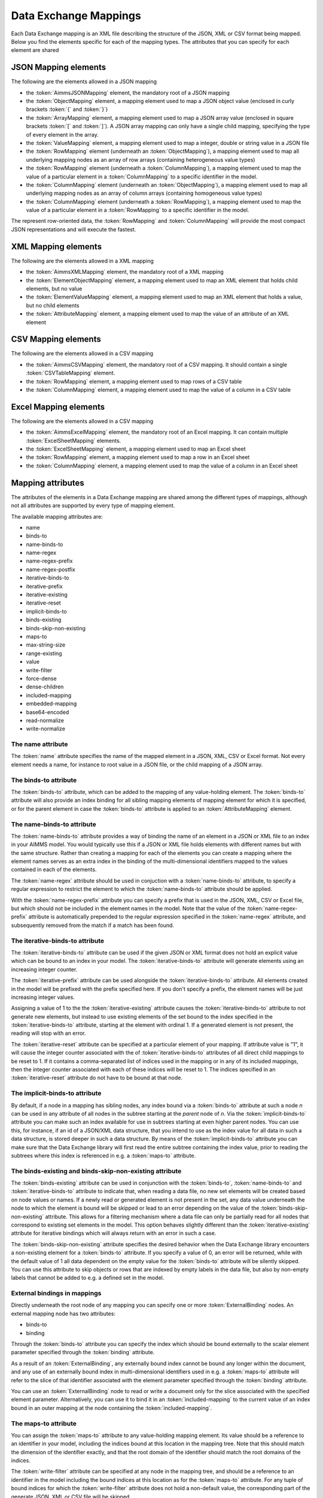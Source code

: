 Data Exchange Mappings
**********************

Each Data Exchange mapping is an XML file describing the structure of the JSON, XML or CSV format being mapped. Below you find the elements specific for each of the mapping types. The attributes that you can specify for each element are shared 

JSON Mapping elements
======================

The following are the elements allowed in a JSON mapping

* the :token:`AimmsJSONMapping` element, the mandatory root of a JSON mapping
* the :token:`ObjectMapping` element, a mapping element used to map a JSON object value (enclosed in curly brackets :token:`{` and :token:`}`)
* the :token:`ArrayMapping` element, a mapping element used to map a JSON array value (enclosed in square brackets :token:`[` and :token:`]`). A JSON array mapping can only have a single child mapping, specifying the type of every element in the array.
* the :token:`ValueMapping` element, a mapping element used to map a integer, double or string value in a JSON file
* the :token:`RowMapping` element (underneath an :token:`ObjectMapping`), a mapping element used to map all underlying mapping nodes as an array of row arrays (containing heterogeneous value types)
* the :token:`RowMapping` element (underneath a :token:`ColumnMapping`), a mapping element used to map the value of a particular element in a :token:`ColumnMapping` to a specific identifier in the model.
* the :token:`ColumnMapping` element (underneath an :token:`ObjectMapping`), a mapping element used to map all underlying mapping nodes as an array of column arrays (containing homogeneous value types)
* the :token:`ColumnMapping` element (underneath a :token:`RowMapping`), a mapping element used to map the value of a particular element in a :token:`RowMapping` to a specific identifier in the model.

The represent row-oriented data, the :token:`RowMapping` and :token:`ColumnMapping` will provide the most compact JSON representations and will execute the fastest.

XML Mapping elements
======================

The following are the elements allowed in a XML mapping

* the :token:`AimmsXMLMapping` element, the mandatory root of a XML mapping
* the :token:`ElementObjectMapping` element, a mapping element used to map an XML element that holds child elements, but no value
* the :token:`ElementValueMapping` element, a mapping element used to map an XML element that holds a value, but no child elements
* the :token:`AttributeMapping` element, a mapping element used to map the value of an attribute of an XML element

CSV Mapping elements
======================

The following are the elements allowed in a CSV mapping

* the :token:`AimmsCSVMapping` element, the mandatory root of a CSV mapping. It should contain a single :token:`CSVTableMapping` element.
* the :token:`RowMapping` element, a mapping element used to map rows of a CSV table
* the :token:`ColumnMapping` element, a mapping element used to map the value of a column in a CSV table

Excel Mapping elements
======================

The following are the elements allowed in a CSV mapping

* the :token:`AimmsExcelMapping` element, the mandatory root of an Excel mapping. It can contain multiple :token:`ExcelSheetMapping` elements.
* the :token:`ExcelSheetMapping` element, a mapping element used to map an Excel sheet
* the :token:`RowMapping` element, a mapping element used to map a row in an Excel sheet
* the :token:`ColumnMapping` element, a mapping element used to map the value of a column in an Excel sheet

Mapping attributes
======================

The attributes of the elements in a Data Exchange mapping are shared among the different types of mappings, although not all attributes are supported by every type of mapping element.

The available mapping attributes are:

* name              
* binds-to          
* name-binds-to     
* name-regex    
* name-regex-prefix    
* name-regex-postfix    
* iterative-binds-to
* iterative-prefix  
* iterative-existing
* iterative-reset
* implicit-binds-to
* binds-existing
* binds-skip-non-existing
* maps-to
* max-string-size    
* range-existing
* value           
* write-filter      
* force-dense
* dense-children     
* included-mapping  
* embedded-mapping 
* base64-encoded
* read-normalize
* write-normalize

The name attribute
------------------
The :token:`name` attribute specifies the name of the mapped element in a JSON, XML, CSV or Excel format. Not every element needs a name, for instance to root value in a JSON file, or the child mapping of a JSON array.

The binds-to attribute
----------------------

The :token:`binds-to` attribute, which can be added to the mapping of any value-holding element. The :token:`binds-to` attribute will also provide an index binding for all sibling mapping elements of mapping element for which it is specified, or for the parent element in case the :token:`binds-to` attribute is applied to an :token:`AttributeMapping` element.

The name-binds-to attribute
---------------------------

The :token:`name-binds-to` attribute provides a way of binding the name of an element in a JSON or XML file to an index in your AIMMS model. You would typically use this if a JSON or XML file holds elements with different names but with the same structure. Rather than creating a mapping for each of the elements you can create a mapping where the element names serves as an extra index in the binding of the multi-dimensional identifiers mapped to the values contained in each of the elements.

The :token:`name-regex` attribute should be used in conjuction with a :token:`name-binds-to` attribute, to specify a regular expression to restrict the element to which the :token:`name-binds-to` attribute should be applied. 

With the :token:`name-regex-prefix` attribute you can specify a prefix that is used in the JSON, XML, CSV or Excel file, but which should not be included in the element names in the model. Note that the value of the :token:`name-regex-prefix` attribute is automatically prepended to the regular expression specified in the :token:`name-regex` attribute, and subsequently removed from the match if a match has been found.

The iterative-binds-to attribute
--------------------------------

The :token:`iterative-binds-to` attribute can be used if the given JSON or XML format does not hold an explicit value which can be bound to an index in your model. The  :token:`iterative-binds-to` attribute will generate elements using an increasing integer counter.

The :token:`iterative-prefix` attribute can be used alongside the :token:`iterative-binds-to` attribute. All elements created in the model will be prefixed with the prefix specified here. If you don't specify a prefix, the element names will be just increasing integer values.

Assigning a value of 1 to the the :token:`iterative-existing` attribute causes the :token:`iterative-binds-to` attribute to not generate new elements, but instead to use existing elements of the set bound to the index specified in the :token:`iterative-binds-to` attribute, starting at the element with ordinal 1. If a generated element is not present, the reading will stop with an error.

The :token:`iterative-reset` attribute can be specified at a particular element of your mapping. If attribute value is "1", it will cause the integer counter associated with the of :token:`iterative-binds-to` attributes of all direct child mappings to be reset to 1. If it contains a comma-separated list of indices used in the mapping or in any of its included mappings, then the integer counter associated with each of these indices will be reset to 1. The indices specified in an :token:`iterative-reset` attribute do not have to be bound at that node.  

The implicit-binds-to attribute
-------------------------------

By default, if a node in a mapping has sibling nodes, any index bound via a :token:`binds-to` attribute at such a node *n* can be used in any attribute of all nodes in the subtree starting at the *parent* node of *n*. Via the :token:`implicit-binds-to` attribute you can make such an index available for use in subtrees starting at even higher parent nodes. You can use this, for instance, if an id of a JSON/XML data structure, that you intend to use as the index value for all data in such a data structure, is stored deeper in such a data structure. By means of the :token:`implicit-binds-to` attribute you can make sure that the Data Exchange library will first read the entire subtree containing the index value, prior to reading the subtrees where this index is referenced in e.g. a :token:`maps-to` attribute.

The binds-existing and binds-skip-non-existing attribute
--------------------------------------------------------

The :token:`binds-existing` attribute can be used in conjunction with the :token:`binds-to`, :token:`name-binds-to` and :token:`iterative-binds-to` attribute to indicate that, when reading a data file, no new set elements will be created based on node values or names. If a newly read or generated element is not present in the set, any data value underneath the node to which the element is bound will be skipped or lead to an error depending on the value of the :token:`binds-skip-non-existing` attribute. This allows for a filtering mechanism where a data file can only be partially read for all nodes that correspond to existing set elements in the model. This option behaves slightly different than the  :token:`iterative-existing` attribute for iterative bindings which will always return with an error in such a case. 

The :token:`binds-skip-non-existing` attribute specifies the desired behavior when the Data Exchange library encounters a non-existing element for a :token:`binds-to` attribute. If you specify a value of 0, an error will be returned, while with the default value of 1 all data dependent on the empty value for the :token:`binds-to` attribute will be silently skipped. You can use this attribute to skip objects or rows that are indexed by empty labels in the data file, but also by non-empty labels that cannot be added to e.g. a defined set in the model.

External bindings in mappings
-----------------------------

Directly underneath the root node of any mapping you can specify one or more :token:`ExternalBinding` nodes. An external mapping node has two attributes:

* binds-to
* binding

Through the :token:`binds-to` attribute you can specify the index which should be bound externally to the scalar element parameter specified through the :token:`binding` attribute. 

As a result of an :token:`ExternalBinding`, any externally bound index cannot be bound any longer within the document, and any use of an externally bound index in multi-dimensional identifiers used in e.g. a :token:`maps-to` attribute will refer to the slice of that identifier associated with the element parameter specified through the :token:`binding` attribute.

You can use an :token:`ExternalBinding` node to read or write a document only for the slice associated with the specified element parameter. Alternatively, you can use it to bind it in an :token:`included-mapping` to the current value of an index bound in an outer mapping at the node containing the :token:`included-mapping`.

The maps-to attribute
---------------------

You can assign the :token:`maps-to`  attribute to any value-holding mapping element. Its value should be a reference to an identifier in your model, including the indices bound at this location in the mapping tree. Note that this should match the dimension of the identifier exactly, and that the root domain of the identifier should match the root domains of the indices.  

The :token:`write-filter` attribute can be specified at any node in the mapping tree, and should be a reference to an identifier in the model including the bound indices at this location as for the :token:`maps-to` attribute. For any tuple of bound indices for which the :token:`write-filter` attribute does not hold a non-default value, the corresponding part of the generate JSON, XML or CSV file will be skipped. 

By default, the Data Exchange library assumes that all string values will hold up to 1024 characters. Through the :token:`max-string-size` attribute a maximum string size up to 8KB can be specified.

The range-existing attribute
----------------------------

If the identifier associated with a :token:`maps-to` attribute is an element parameter, the :token:`range-existing` attribute can be used to that any values encountered that do not correspond to an existing element in the range set, should be skipped, rather than creating a new element in the range set for such a value. 

The force-dense attribute
-------------------------

The :token:`force-dense` attribute should also contain a reference to an identifier plus bound indices as for the :token:`maps-to` attribute. Through
 this attribute you can force a specific density pattern by specifying a domain for which nodes *should* be generated, regardless of whether non-default data is present to fill such nodes, e.g. because the identifier specified in the :token:`maps-to` attribute of the node itself, or any of its sub-nodes, holds no non-default data. Note that a density pattern enforced through the :token:`force-dense` attribute is still subject to a write filter specified in a :token:`write-filter` attribute.

Enforcing a density pattern may be important when the bound indices are generated through the :token:`iterative-binds-to` attribute, and not explicitly represented through data-holding node bound to a regular :token:`binds-to` attribute. In such cases, not writing nodes that hold no non-default data, may lead to inconsistent numbering of generated elements when reading the generated JSON or XML files back in. *When reading a JSON, XML, CSV or Excel file, the library will assign a value of 1 for the identifier specified in the* :token:`force-dense` *attribute to any tuple encountered, such that the same file will be generated when writing back the file using the same mapping based on the data just read in.* 

.. note::
    
        None of the :token:`maps-to`, :token:`write-filter` and :token:`force-dense` attributes may contain an identifier *slice*, but must be bound to indices in the mapping for *all* dimensions of the given identifier. *Thus, for instance, specifying a value of 1 to the* :token:`force-dense` *attribute to enforce full density is not allowed.* Instead you should create a full-dimensional parameter holding 1 for every tuple in its domain and assign that to the  :token:`force-dense` attribute. 
        
        To enforce slicing for a particular index, you can specify an :token:`ExternalBinding` node directly underneath the root node of the mapping.

The dense-children attribute
----------------------------

With the :token:`dense-children` you can indicate that when a node will be written, because of the density pattern of all of its children, all direct *value-holding* child elements with the same bound indices as the parent node, will be written in a dense manner. For example, with this attribute you can cause all columns in a table row to be written to a CSV or Excel file, whenever at least one of the columns holds a non-default value.

With this attribute you cannot cause an array to be written in a dense manner, as the array elements need to bind an additional index. To enforce writing an array in a dense manner, you have to use the :token:`force-dense` attribute.

The value attribute
-------------------

With the :token:`value` attribute you can specify that, when writing a file, the value of a value-holding mapping element should become the static string value specified through this attribute. When reading a file, a node with a :token:`value` attribute will be silently ignored. 

.. note::

        Any value-holding mapping element may have only one of the :token:`binds-to`, :token:`maps-to` or :token:`value` attributes specified. 

The included-mapping attribute
------------------------------

Through the :token:`included-mapping` attribute, you can indicate that the contents of an object or array element in a given JSON or XML file should be read/written using a mapping, the name of which is contained in the string parameter specified in this attribute. The dimension of the string parameter should match the indices already bound at the given node. With this attribute you can specify a *data-driven* mapping name for a certain sub-tree of a JSON or XML file, e.g., to specify a table-specific mapping, where the table name is already bound in a parent node of the node at hand.

Alternatively, if the string value of the :token:`included-mapping` attribute starts with the :token:`@` character, the remainder of the value will be interpreted as the *fixed* name of a mapping to be applied for the node at hand, instead of as a string parameter holding mapping names.

Note that when reading the contents of the node associated with the included mapping you cannot refer to the indices already bound at that node in the containing mapping, i.e., the contents of the tree node should be able to be read/written as if read from/written to a completely separate JSON/XML file. 

It is possible, however, to externally bind the values of bound indices to indices used in the included mapping by specifying an :token:`ExternalBinding` node underneath the node containing the :token:`included-mapping` attribute. To this end, the included mapping itself should have an possess an :token:`ExternalBinding` for the index you want to bind to. In addition, you should specify an :token:`ExternalBinding` node underneath the node with :token:`included-mapping` attribute, with the :token:`binds-to` attribute set to the externally bound index in the included mapping, and the :token:`binding` attribute set to the bound index in the outer mapping you want to bind to. 

You can use external bindings in combination with included mappings to break a longer mapping into its constituing components. Note, however, that breaking up mappings this way will carry a performance penalty, especially if there is a lot of repetition in the nodes using an included mapping. 

The embedded-mapping attribute
------------------------------

Through the :token:`embedded-mapping` attribute, you can indicate that a value-holding element in the given JSON or XML file should hold a string that can be read or written using the mapping specified in this attribute. Note that the mapping element to which this attribute is attached may not have bound indices. The mapping specified in this attribute may be of any type (e.g. XML, JSON, CSV or Excel) and will be represented as a single (base64 encoded) string.

Assigning a value of 1 to the :token:`base64-encoded` attribute indicates whether embedded mapped string is or should be base64 encoded.

Unicode normalization
=====================

The Data Exchange library can read and write JSON, XML and CSV files which are encoded as UTF-8. However, in Unicode there multiple ways to represent composed characters such as characters with accents. In the Unicode standard these representations are considered equivalent, although their binary representations are different (see for instance `Unicode equivalence <https://en.wikipedia.org/wiki/Unicode_equivalence>`_) When you are reading data from multiple data sources, this may present a problem in your AIMMS model. Set elements may be read from a data source using one representation, while data defined over these sets may come from data sources using another representation. 

The Unicode standard provides several normalization procedures to normalize different text representations to various normalized forms. By itself, AIMMS will not normalize any incoming Unicode characters, as this may lead to problems when, for instance, you are trying to write back data to a database which was read in a different normalized form and then re-normalized in AIMMS. 
Instead the Data Exchange library offers support for normalizing Unicode data from and to the NFC (representing composed characters as a single character, preferred) and the NFD representation (representing composed characters decomposed as the character itself and separate characters for the accents).

In a mapping you can specify a normalization to apply before writing any string data to AIMMS through the :token:`read-normalize` attribute, while the attribute :token:`write-normalize` indicates the normalization to apply when reading out data to a data source. You can specify these attributes for any string-valued tree node in the mapping that binds to an index or maps to a string or element parameter. The value of these attributes can be :token:`nfc` or :token:`nfd`, indicating whether to apply the NFC or NFD normalization before reading the data from or writing the data to a data source.

In addition, the Data Exchange library offers the functions :js:func:`dex::NormalizeString` and :js:func:`dex::NormalizeSet` to normalize strings and set elements that are already present in the model.

How does the mapping work for reading and writing?
==================================================

In this section we will explain how the Data Exchange library uses the mapping to read or write a given format.

During read
-----------

When reading a JSON, XML, CSV or Excel file using a specified mapping, the Data Exchange library will iterate over the entire tree. 

If reading a particular node in the data file, it will first try to bind any indices specified 

* at the node itself through the :token:`name-binds-to` or :token:`iterative-binds-to` attributes, 
* at direct child nodes through the :token:`binds-to` attribute, or
* at deeper child nodes that make their indices available through :token:`implicit-binds-to` attributes.

All elements assiocated with indices bound this way will be maintained in a stack of bound indices. 

Subsequently the Data Exchange library will examine all other child nodes. If such a node is a structural or iterative node, it will recursively try to read the data associated with the child node. If the examined node is a value-holding node mapped to an multi-dimensional identifier, the value will be assigned to that identifier. Finally, if the node itself is a value-holding node mapped onto an identifier, it will also assign this value.

If a node in the mapping contains an included mapping, all externally bound indices bound to the values of bound indices in the outer mapping, will be carried over to the included mapping, prior to reading the subtree associated with the included mapping.

During write
------------

When generating a JSON, XML, CSV or Excel file for a given mapping, at any given node, the Data Exchange library will examine all multi-dimensional identifiers associated with the node or any of its sub-nodes through either the :token:`maps-to`, :token:`write-filter` or :token:`force-dense` attributes, and will try to find the lowest subtuple associated with all these identifiers, for all indices bound at this level (through the :token:`binds-to`, :token:`name-binds-to`, :token:`iterative-binds-to`, or :token:`implicit-binds-to` attributes) while fixing the indices already found at a previous level. If such a subtuple can be found, the new indices at this level will be stored, and any mappped value-holding nodes at this level will be written the associated values of any multi-dimensional identifiers matching with the value of the currently bound indices, and the Data Exchange library will iterate over all any structural or iterative child nodes recursively. If no further multi-dimensional data can be found for a particular node, the Data Exchange library will track back to the parent node, and try to progress there. 

The message here is that an JSON, XML, CSV or Excel sheet tree is generated solely on the basis of multi-dimensional identifiers in the mapping, and *never* on the basis of any of the :token:`binds-to` attributes. Such nodes will be generated based on indices bound by iterating over multi-dimensional data.

Thus, for instance, to generate a JSON array containing only all element names of a set in your model, you must combine a :token:`binds-to` attribute, together with a :token:`force-dense` attribute consisting an identifier over the index you want to generate the elements for, holding a value of 1 for every element you want to be contained in the array.

If a node in the mapping contains an included mapping, all externally bound indices bound to the values of bound indices in the outer mapping, will be carried over to the included mapping, resulting in the Data Exchange library to use the identifier slices corresponding to the externally bound indices to generate the node contents.
